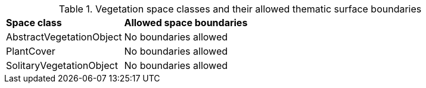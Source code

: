 [[vegetation-boundaries-table]]
.Vegetation space classes and their allowed thematic surface boundaries
[cols="2,6",options="headers"]
|===
^|*Space class* ^|*Allowed space boundaries*
|AbstractVegetationObject
a|No boundaries allowed

|PlantCover
a|No boundaries allowed

|SolitaryVegetationObject
a|No boundaries allowed
|===
